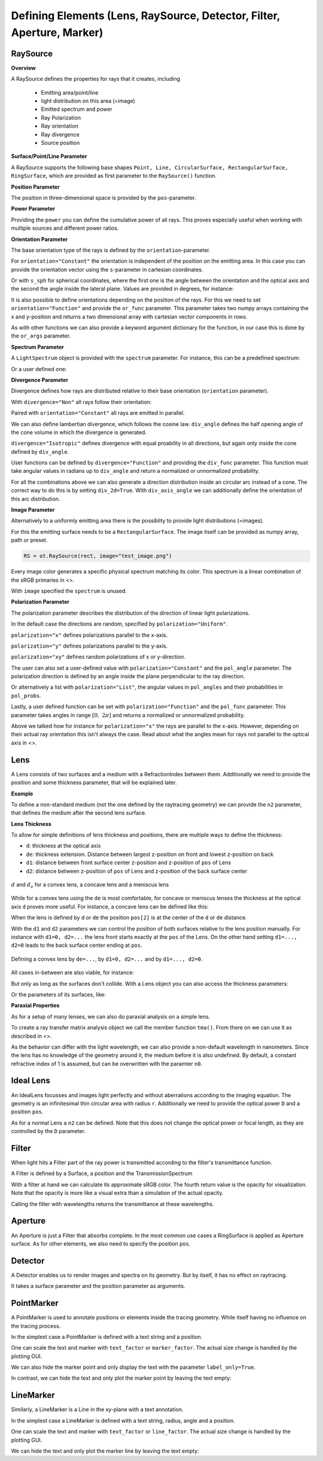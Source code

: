Defining Elements (Lens, RaySource, Detector, Filter, Aperture, Marker)
------------------------------------------------------------------------


.. testsetup:: *

   import optrace as ot
   import numpy as np


RaySource
_______________________

**Overview**


A RaySource defines the properties for rays that it creates, including

 * Emitting area/point/line
 * light distribution on this area (=image)
 * Emitted spectrum and power
 * Ray Polarization
 * Ray orientation
 * Ray divergence
 * Source position


**Surface/Point/Line Parameter**

A RaySource supports the following base shapes ``Point, Line, CircularSurface, RectangularSurface, RingSurface``, which are provided as first parameter to the ``RaySource()`` function.

.. testcode::

   circ = ot.CircularSurface(r=3)
   RS = ot.RaySource(circ)


**Position Parameter**

The position in three-dimensional space is provided by the ``pos``-parameter.

.. testcode::

   RS = ot.RaySource(circ, pos=[0, 1.2, -3.5])

**Power Parameter**

Providing the ``power`` you can define the cumulative power of all rays. This proves especially useful when working with multiple sources and different power ratios.

.. testcode::

   RS = ot.RaySource(circ, power=0.5)

**Orientation Parameter**

The base orientation type of the rays is defined by the ``orientation``-parameter.

For ``orientation="Constant"`` the orientation is independent of the position on the emitting area.
In this case you can provide the orientation vector using the ``s``-parameter in cartesian coordinates.

.. testcode::

   RS = ot.RaySource(circ, orientation="Constant", s=[0.7, 0, 0.7])

Or with ``s_sph`` for spherical coordinates, where the first one is the angle between the orientation and the optical axis and the second the angle inside the lateral plane. Values are provided in degrees, for instance:

.. testcode::

   RS = ot.RaySource(circ, orientation="Constant", s_sph=[20, -30])

It is also possible to define orientations depending on the position of the rays. For this we need to set ``orientation="Function"`` and provide the ``or_func`` parameter.
This parameter takes two numpy arrays containing the x and y-position and returns a two dimensional array with cartesian vector components in rows.

.. testcode::

   def or_func(x, y, g=5):
       s = np.column_stack((-x, -y, np.ones_like(x)*g))
       ab = (s[:, 0]**2 + s[:, 1]**2 + s[:, 2]**2) ** 0.5
       return s / ab[:, np.newaxis]
   
   RS = ot.RaySource(circ, orientation="Function", or_func=or_func)

As with other functions we can also provide a keyword argument dictionary for the function, in our case this is done by the ``or_args`` parameter.

.. testcode::

   ... 
   RS = ot.RaySource(circ, orientation="Function", or_func=or_func, or_args=dict(g=10))

**Spectrum Parameter**

A ``LightSpectrum`` object is provided with the ``spectrum`` parameter.
For instance, this can be a predefined spectrum:

.. testcode::

   RS = ot.RaySource(circ, spectrum=ot.presets.light_spectrum.d75)

Or a user defined one:

.. testcode::

   spec = ot.LightSpectrum("Monochromatic", wl=529)
   RS = ot.RaySource(circ, spectrum=spec)


**Divergence Parameter**

Divergence defines how rays are distributed relative to their base orientation (``orientation`` parameter).

With ``divergence="Non"`` all rays follow their orientation:

.. testcode::

   RS = ot.RaySource(circ, divergence="None", s=[0.7, 0, 0.7])

Paired with ``orientation="Constant"`` all rays are emitted in parallel.

We can also define lambertian divergence, which follows the cosine law.
``div_angle`` defines the half opening angle of the cone volume in which the divergence is generated.

.. testcode::

   RS = ot.RaySource(circ, divergence="Lambertian", div_angle=10)

``divergence="Isotropic"`` defines divergence with equal proability in all directions, but again only inside the cone defined by ``div_angle``.

.. testcode::

   RS = ot.RaySource(circ, divergence="Isotropic", div_angle=10)

User functions can be defined by ``divergence="Function"`` and providing the ``div_func`` parameter.
This function must take angular values in radians up to ``div_angle`` and return a normalized or unnormalized  probability.

.. testcode::

   RS = ot.RaySource(circ, divergence="Function", div_func=lambda e: np.cos(e)**2, div_angle=10)

For all the combinations above we can also generate a direction distribution inside an circular arc instead of a cone. The correct way to do this is by setting ``div_2d=True``. With ``div_axis_angle`` we can additionally define the orientation of this arc distribution.

.. testcode::

   RS = ot.RaySource(circ, divergence="Function", div_func=lambda e: np.cos(e)**2, div_2d=True, div_axis_angle=20, div_angle=10)


**Image Parameter**

Alternatively to a uniformly emitting area there is the possiblity to provide light distributions (=images).

For this the emitting surface needs to be a ``RectangularSurface``. The image itself can be provided as numpy array, path or preset.

.. testcode::

   rect = ot.RectangularSurface(dim=[2, 3])
   RS = ot.RaySource(rect, image=ot.presets.image.landscape)

.. testcode::

   image = np.random.sample((300, 300, 3))
   RS = ot.RaySource(rect, image=image)

.. code-block:: python

   RS = ot.RaySource(rect, image="test_image.png")

Every image color generates a specific physical spectrum matching its color. This spectrum is a linear combination of the sRGB primaries in <>.

With ``image`` specified the ``spectrum`` is unused.

**Polarization Parameter**

The polarization parameter describes the distribution of the direction of linear light polarizations.

In the default case the directions are random, specified by ``polarization="Uniform"``.

.. testcode::

   RS = ot.RaySource(circ, polarization="Uniform")

``polarization="x"`` defines polarizations parallel to the x-axis.

.. testcode::

   RS = ot.RaySource(circ, polarization="x")

``polarization="y"`` defines polarizations parallel to the y-axis.

.. testcode::

   RS = ot.RaySource(circ, polarization="y")

``polarization="xy"`` defines random polarizations of x or y-direction.

.. testcode::

   RS = ot.RaySource(circ, polarization="xy")

The user can also set a user-defined value with ``polarization="Constant"`` and the ``pol_angle`` parameter.
The polarization direction is defined by an angle inside the plane perpendicular to the ray direction.

.. testcode::

   RS = ot.RaySource(circ, polarization="Constant", pol_angle=12)

Or alternatively a list with ``polarization="List"``, the angular values in ``pol_angles`` and their probabilities in ``pol_probs``.

.. testcode::

   RS = ot.RaySource(circ, polarization="List", pol_angles=[0, 45, 90], pol_probs=[0.5, 0.25, 0.25])

Lastly, a user defined function can be set with  ``polarization="Function"`` and the ``pol_func`` parameter.
This parameter takes angles in range :math:`[0, ~2 \pi]` and returns a normalized or unnormalized probability.


Above we talked how for instance for ``polarization="x"`` the rays are parallel to the x-axis. However, depending on their actual ray orientation this isn't always the case. Read about what the angles mean for rays not parallel to the optical axis in <>.

.. testcode::

   RS = ot.RaySource(circ, polarization="Function", pol_func=lambda ang: np.exp(-(ang - 30)**2/10))


Lens
________

A Lens consists of two surfaces and a medium with a RefractionIndex between them.
Additionally we need to provide the position and some thickness parameter, that will be explained later.

**Example**

.. testcode:: 

   sph1 = ot.SphericalSurface(r=3, R=10.2)
   sph2 = ot.SphericalSurface(r=3, R=-20)
   n = ot.RefractionIndex("Sellmeier2", coeff=[1.045, 0.266, 0.206, 0, 0])

   L = ot.Lens(sph1, sph2, n=n, pos=[0, 2, 10], de=0.5)

To define a non-standard medium (not the one defined by the raytracing geometry) we can provide the ``n2`` parameter, that defines the medium after the second lens surface.

.. testcode::

   n2 = ot.RefractionIndex("Constant", n=1.2)
   L = ot.Lens(sph1, sph2, n=n, pos=[0, 2, 10], de=0.5, n2=n2)


**Lens Thickness**

To allow for simple definitions of lens thickness and positions, there are multiple ways to define the thickness:

* ``d``: thickness at the optical axis
* ``de``: thickness extension. Distance between largest z-position on front and lowest z-position on back
* ``d1``: distance between front surface center z-position and z-position of ``pos`` of Lens
* ``d2``: distance between z-position of ``pos`` of Lens and z-position of the back surface center


.. figure:: ./images/lens_thickness.svg
   :align: center
   :width: 500

   :math:`d` and :math:`d_\text{e}` for a convex lens, a concave lens and a meniscus lens

While for a convex lens using the ``de`` is most comfortable, for concave or meniscus lenses the thickness at the optical axis ``d`` proves more useful.
For instance, a concave lens can be defined like this:

.. testcode::

   L = ot.Lens(sph2, sph1, n=n, pos=[0, 2, 10], d=0.5)

When the lens is defined by ``d`` or ``de`` the position ``pos[2]`` is at the center of the ``d`` or ``de`` distance.

With the ``d1`` and ``d2`` parameters we can control the position of both surfaces relative to the lens position manually. For instance with ``d1=0, d2=...`` the lens front starts exactly at the ``pos`` of the Lens.
On the other hand setting ``d1=..., d2=0`` leads to the back surface center ending at ``pos``.


.. figure:: ./images/lens_thickness_position.svg
   :align: center
   :width: 500

   Defining a convex lens by ``de=...``, by ``d1=0, d2=...`` and by ``d1=..., d2=0``.


All cases in-between are also viable, for instance:

.. testcode::

   L = ot.Lens(sph1, sph2, n=n, pos=[0, 2, 10], d1=0.1, d2=0.6)
   
But only as long as the surfaces don't collide.
With a Lens object you can also access the thickness parameters:

.. doctest::

   >>> L.d
   0.7

.. doctest::
   
   >>> L.de
   0.022566018848339198

.. doctest::
   
   >>> L.d1
   0.1

.. doctest::
   
   >>> L.d2
   0.6

Or the parameters of its surfaces, like:

.. doctest::

   >>> L.front.ds
   0.4511539144368477


**Paraxial Properties**

As for a setup of many lenses, we can also do paraxial analysis on a simple lens.

To create a ray transfer matrix analysis object we call the member function ``tma()``.
From there on we can use it as described in <>.

.. doctest::

   >>> tma = L.tma()
   >>> tma.efl
   12.749973064518542

As the behavior can differ with the light wavelength, we can also provide a non-default wavelength in nanometers.
Since the lens has no knowledge of the geometry around it, the medium before it is also undefined. By default, a constant refractive index of 1 is assumed, but can be overwritten with the paramter ``n0``.

.. doctest::

   >>> tma = L.tma(589.2, n0=ot.RefractionIndex("Constant", n=1.1))
   >>> tma.efl
   17.300045148757384


Ideal Lens
_____________


An IdealLens focusses and images light perfectly and without aberrations according to the imaging equation. The geometry is an infinitesimal thin circular area with radius ``r``.
Additionally we need to provide the optical power ``D`` and a position ``pos``.

.. testcode::

   IL = ot.IdealLens(r=5, D=12.5, pos=[0, 0, 9.5])

As for a normal Lens a ``n2`` can be defined. Note that this does not change the optical power or focal length, as they are controlled by the ``D`` parameter.

.. testcode::

   n2 = ot.RefractionIndex("Constant", n=1.25)
   IL = ot.IdealLens(r=4, D=-8.2, pos=[0, 0, 9.5], n2=n2)


Filter
___________

When light hits a Filter part of the ray power is transmitted according to the filter's transmittance function.

A Filter is defined by a Surface, a position and the TransmissionSpectrum

.. testcode::

   spec = ot.TransmissionSpectrum("Rectangle", wl0=400, wl1=500, val=0.5)
   circ = ot.CircularSurface(r=5)
   F = ot.Filter(circ, pos=[0, 0, 23.93], spectrum=spec)


With a filter at hand we can calculate its approximate sRGB color. The fourth return value is the opacity for visualization. Note that the opacity is more like a visual extra than a simulation of the actual opacity.

.. doctest::

   >>> F.color()
   (2.359115924484492e-07, 0.2705811859857049, 0.9999999999999999, 0.9838657805329205)

Calling the filter with wavelengths returns the transmittance at these wavelengths.

.. doctest::

   >>> wl = np.array([380, 400, 550])
   >>> F(wl)
   array([0. , 0.5, 0. ])

.. TODO note on t threshold

Aperture
________________

An Aperture is just a Filter that absorbs complete. In the most common use cases a RingSurface is applied as Aperture surface. As for other elements, we also need to specify the position ``pos``.

.. testcode::

   ring = ot.RingSurface(ri=0.05, r=5)
   AP = ot.Aperture(ring, pos=[0, 2, 10.1])

Detector
__________________

A Detector enables us to render images and spectra on its geometry. But by itself, it has no effect on raytracing.

It takes a surface parameter and the position parameter as arguments.

.. testcode::

   rect = ot.RectangularSurface(dim=[1.5, 2.3])
   Det = ot.Detector(rect, pos=[0, 0, 15.2])

PointMarker
_________________

A PointMarker is used to annotate positions or elements inside the tracing geometry. While itself having no influence on the tracing process.

In the simplest case a PointMarker is defined with a text string and a position.

.. testcode::

   M = ot.PointMarker("Text132", pos=[0.5, 9.1, 0.5])

One can scale the text and marker with ``text_factor`` or ``marker_factor``. The actual size change is handled by the plotting GUI.

.. testcode::

   M = ot.PointMarker("Text132", pos=[0.5, 9.1, 0.5], text_factor=2.3, marker_factor=0.5)

We can also hide the marker point and only display the text with the parameter ``label_only=True``.

.. testcode::

   M = ot.PointMarker("Text132", pos=[0.5, 9.1, 0.5], label_only=True)

In contrast, we can hide the text and only plot the marker point by leaving the text empty:

.. testcode::

   M = ot.PointMarker("", pos=[0.5, 9.1, 0.5])


LineMarker
_________________


Similarly, a LineMarker is a Line in the xy-plane with a text annotation.

In the simplest case a LineMarker is defined with a text string, radius, angle and a position.

.. testcode::

   M = ot.LineMarker(r=3, desc="Text132", angle=45, pos=[0.5, 9.1, 0.5])

One can scale the text and marker with ``text_factor`` or ``line_factor``. The actual size change is handled by the plotting GUI.

.. testcode::

   M = ot.LineMarker(r=3, desc="Text132", pos=[0.5, 9.1, 0.5], text_factor=2.3, line_factor=0.5)


We can hide the text and only plot the marker line by leaving the text empty:

.. testcode::

   M = ot.LineMarker(r=3, desc="", pos=[0.5, 9.1, 0.5])

